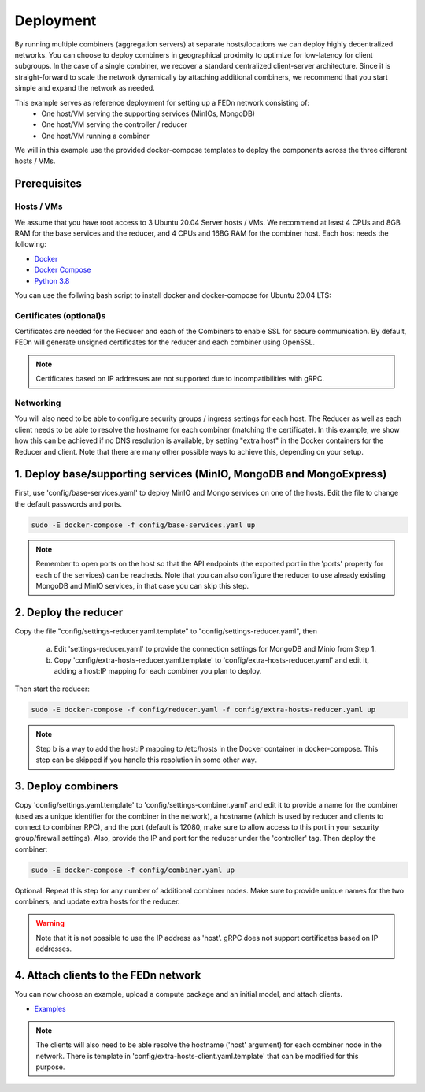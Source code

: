 Deployment
======================

By running multiple combiners (aggregation servers) at separate hosts/locations we can deploy highly decentralized networks. You can choose to deploy combiners
in geographical proximity to optimize for low-latency for client subgroups. In the case of a single combiner, we recover a standard centralized 
client-server architecture. Since it is straight-forward to scale the network dynamically by attaching additional combiners, we recommend that you 
start simple and expand the network as needed.     

This example serves as reference deployment for setting up a FEDn network consisting of:
   -  One host/VM serving the supporting services (MinIOs, MongoDB)
   -  One host/VM serving the controller / reducer 
   -  One host/VM running a combiner 

We will in this example use the provided docker-compose templates to deploy the components across the three different hosts / VMs. 

Prerequisites 
-------------

Hosts / VMs
...........

We assume that you have root access to 3 Ubuntu 20.04 Server hosts / VMs. We recommend at least 4 CPUs and 8GB RAM for the base services and the reducer, 
and 4 CPUs and 16BG RAM for the combiner host. Each host needs the following: 

- `Docker <https://docs.docker.com/get-docker>`_
- `Docker Compose <https://docs.docker.com/compose/install>`_
- `Python 3.8 <https://www.python.org/downloads>`_

You can use the follwing bash script to install docker and docker-compose for Ubuntu 20.04 LTS:


Certificates (optional)s
.......................

Certificates are needed for the Reducer and each of the Combiners to enable SSL for secure communication. 
By default, FEDn will generate unsigned certificates for the reducer and each combiner using OpenSSL. 

.. note:: 
   Certificates based on IP addresses are not supported due to incompatibilities with gRPC. 


Networking  
..........
You will also need to be able to configure security groups / ingress settings for each host. 
The Reducer as well as each client needs to be able to resolve the hostname for each combiner (matching the certificate). In this example, 
we show how this can be achieved if no DNS resolution is available, by setting "extra host" in the Docker containers for the Reducer and client.   
Note that there are many other possible ways to achieve this, depending on your setup.  


1. Deploy base/supporting services (MinIO, MongoDB and MongoExpress)  
---------------------------------------------------------------

First, use 'config/base-services.yaml' to deploy MinIO and Mongo services on one of the hosts. Edit the file to change the default passwords and ports.

.. code-block:: bash

   sudo -E docker-compose -f config/base-services.yaml up 

.. note::
   Remember to open ports on the host so that the API endpoints (the exported port in the 'ports' property for each of the services) can be reacheds. 
   Note that you can also configure the reducer to use already existing MongoDB and MinIO services, in that case you can skip this step.    

2. Deploy the reducer
---------------------

Copy the file "config/settings-reducer.yaml.template" to "config/settings-reducer.yaml", then 

   a. Edit 'settings-reducer.yaml' to provide the connection settings for MongoDB and Minio from Step 1. 
   b. Copy 'config/extra-hosts-reducer.yaml.template' to 'config/extra-hosts-reducer.yaml' and edit it, adding a host:IP mapping for each combiner you plan to deploy. 

Then start the reducer: 

.. code-block:: bash

   sudo -E docker-compose -f config/reducer.yaml -f config/extra-hosts-reducer.yaml up 


.. note::
   Step b is a way to add the host:IP mapping to /etc/hosts in the Docker container in docker-compose. This step can be skipped if you handle this resolution in some other way. 

3. Deploy combiners
-------------------

Copy 'config/settings.yaml.template' to 'config/settings-combiner.yaml' and edit it to provide a name for the combiner (used as a unique identifier for the combiner in the network), 
a hostname (which is used by reducer and clients to connect to combiner RPC), 
and the port (default is 12080, make sure to allow access to this port in your security group/firewall settings). 
Also, provide the IP and port for the reducer under the 'controller' tag. Then deploy the combiner: 

.. code-block:: bash

   sudo -E docker-compose -f config/combiner.yaml up 

Optional: Repeat this step for any number of additional combiner nodes. Make sure to provide unique names for the two combiners,
and update extra hosts for the reducer. 

.. warning:: 
   Note that it is not possible to use the IP address as 'host'. gRPC does not support certificates based on IP addresses. 

4. Attach clients to the FEDn network
-------------------------------------

You can now choose an example, upload a compute package and an initial model, and attach clients. 

- `Examples <../examples>`__

.. note:: 
   The clients will also need to be able resolve the hostname ('host' argument) for each combiner node in the network. 
   There is template in 'config/extra-hosts-client.yaml.template' that can be modified for this purpose. 
